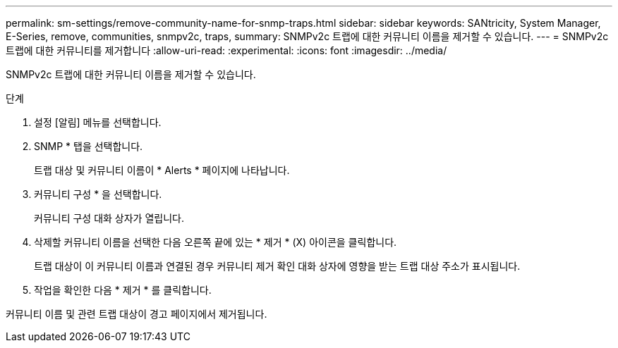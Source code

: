 ---
permalink: sm-settings/remove-community-name-for-snmp-traps.html 
sidebar: sidebar 
keywords: SANtricity, System Manager, E-Series, remove, communities, snmpv2c, traps, 
summary: SNMPv2c 트랩에 대한 커뮤니티 이름을 제거할 수 있습니다. 
---
= SNMPv2c 트랩에 대한 커뮤니티를 제거합니다
:allow-uri-read: 
:experimental: 
:icons: font
:imagesdir: ../media/


[role="lead"]
SNMPv2c 트랩에 대한 커뮤니티 이름을 제거할 수 있습니다.

.단계
. 설정 [알림] 메뉴를 선택합니다.
. SNMP * 탭을 선택합니다.
+
트랩 대상 및 커뮤니티 이름이 * Alerts * 페이지에 나타납니다.

. 커뮤니티 구성 * 을 선택합니다.
+
커뮤니티 구성 대화 상자가 열립니다.

. 삭제할 커뮤니티 이름을 선택한 다음 오른쪽 끝에 있는 * 제거 * (X) 아이콘을 클릭합니다.
+
트랩 대상이 이 커뮤니티 이름과 연결된 경우 커뮤니티 제거 확인 대화 상자에 영향을 받는 트랩 대상 주소가 표시됩니다.

. 작업을 확인한 다음 * 제거 * 를 클릭합니다.


커뮤니티 이름 및 관련 트랩 대상이 경고 페이지에서 제거됩니다.
